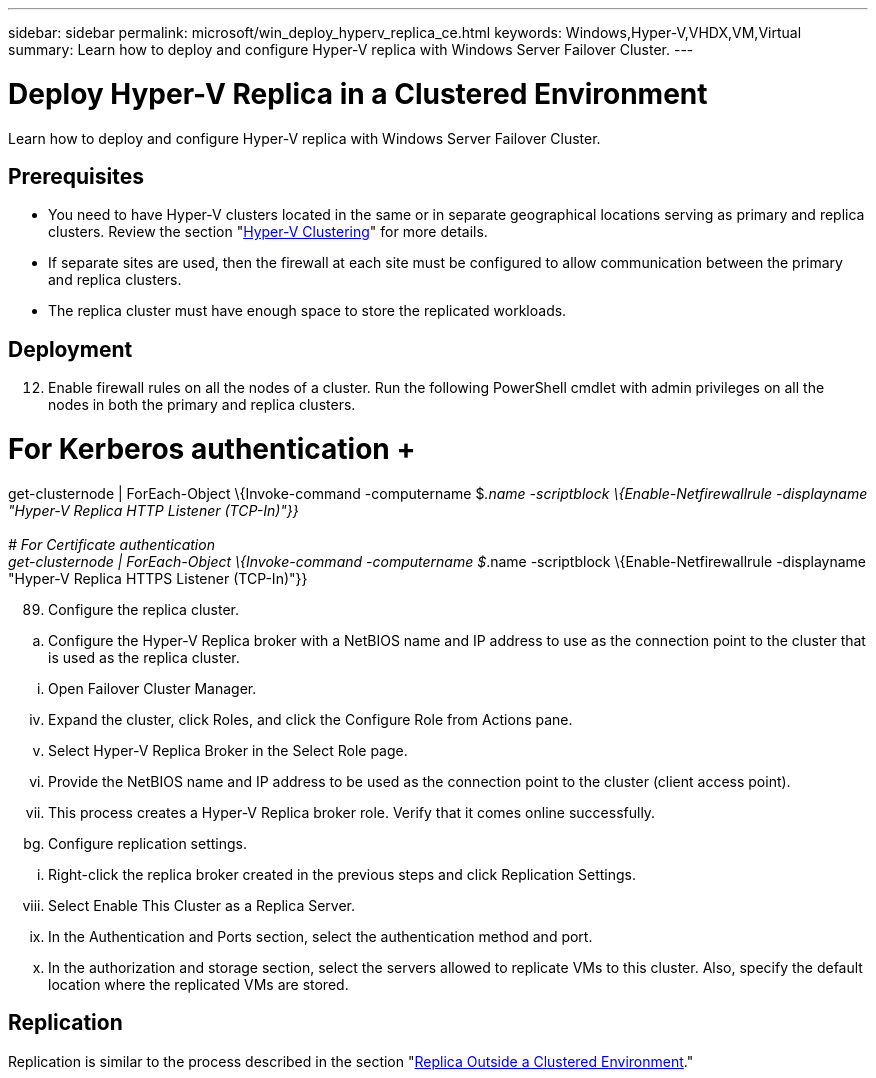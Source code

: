 ---
sidebar: sidebar
permalink: microsoft/win_deploy_hyperv_replica_ce.html
keywords: Windows,Hyper-V,VHDX,VM,Virtual
summary: Learn how to deploy and configure Hyper-V replica with Windows Server Failover Cluster.
---

= Deploy Hyper-V Replica in a Clustered Environment

:hardbreaks:
:nofooter:
:icons: font
:linkattrs:
:imagesdir: ../media

[.lead]
Learn how to deploy and configure Hyper-V replica with Windows Server Failover Cluster.



== Prerequisites

* You need to have Hyper-V clusters located in the same or in separate geographical locations serving as primary and replica clusters. Review the section "link:\l[Hyper-V Clustering]" for more details.
* If separate sites are used, then the firewall at each site must be configured to allow communication between the primary and replica clusters.
* The replica cluster must have enough space to store the replicated workloads.

== Deployment

[arabic, start=12]
. Enable firewall rules on all the nodes of a cluster. Run the following PowerShell cmdlet with admin privileges on all the nodes in both the primary and replica clusters.

# For Kerberos authentication +
get-clusternode | ForEach-Object \{Invoke-command -computername $_.name -scriptblock \{Enable-Netfirewallrule -displayname "Hyper-V Replica HTTP Listener (TCP-In)"}} +
 +
# For Certificate authentication +
get-clusternode | ForEach-Object \{Invoke-command -computername $_.name -scriptblock \{Enable-Netfirewallrule -displayname "Hyper-V Replica HTTPS Listener (TCP-In)"}}

[arabic, start=89]
. Configure the replica cluster.

[loweralpha]
. Configure the Hyper-V Replica broker with a NetBIOS name and IP address to use as the connection point to the cluster that is used as the replica cluster.

[lowerroman]
. Open Failover Cluster Manager.

[lowerroman, start=4]
. Expand the cluster, click Roles, and click the Configure Role from Actions pane.
. Select Hyper-V Replica Broker in the Select Role page.
. Provide the NetBIOS name and IP address to be used as the connection point to the cluster (client access point).
. This process creates a Hyper-V Replica broker role. Verify that it comes online successfully.

[loweralpha, start=59]
. Configure replication settings.

[lowerroman]
. Right-click the replica broker created in the previous steps and click Replication Settings.

[lowerroman, start=8]
. Select Enable This Cluster as a Replica Server.
. In the Authentication and Ports section, select the authentication method and port.
. In the authorization and storage section, select the servers allowed to replicate VMs to this cluster. Also, specify the default location where the replicated VMs are stored.

== Replication

Replication is similar to the process described in the section "link:\l[Replica Outside a Clustered Environment]."
